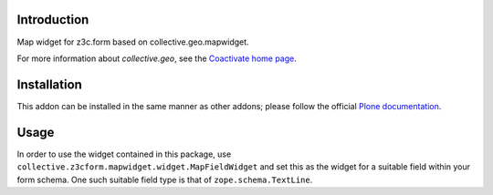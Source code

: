Introduction
============

Map widget for z3c.form based on collective.geo.mapwidget.

For more information about `collective.geo`, see the `Coactivate home page
<http://www.coactivate.org/projects/collectivegeo/>`_.

Installation
============

This addon can be installed in the same manner as other addons; please follow
the official `Plone documentation`_.

Usage
=====

In order to use the widget contained in this package, use
``collective.z3cform.mapwidget.widget.MapFieldWidget`` and set this as
the widget for a suitable field within your form schema. One such suitable
field type is that of ``zope.schema.TextLine``.

.. _Plone documentation: https://docs.plone.org/manage/installing/installing_addons.html

